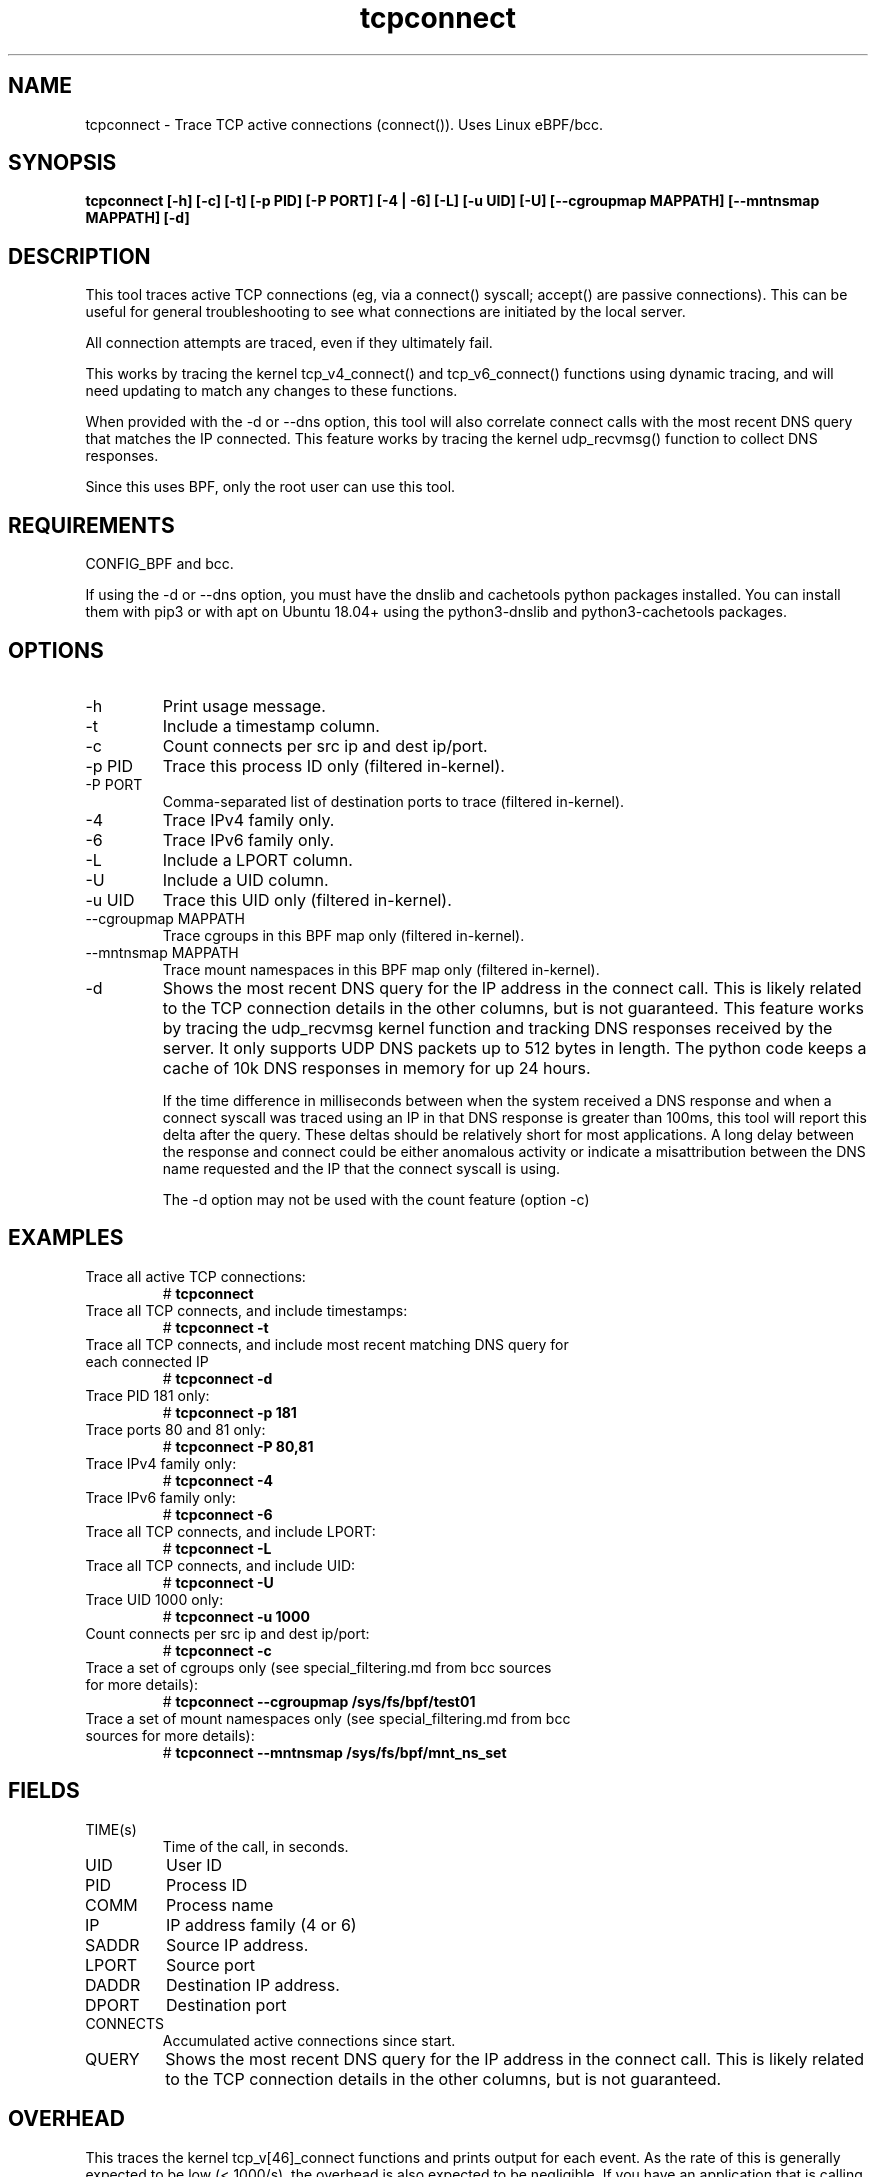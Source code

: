 .TH tcpconnect 8  "2020-02-20" "USER COMMANDS"
.SH NAME
tcpconnect \- Trace TCP active connections (connect()). Uses Linux eBPF/bcc.
.SH SYNOPSIS
.B tcpconnect [\-h] [\-c] [\-t] [\-p PID] [-P PORT] [\-4 | \-6] [\-L] [-u UID] [-U] [\-\-cgroupmap MAPPATH] [\-\-mntnsmap MAPPATH] [\-d]
.SH DESCRIPTION
This tool traces active TCP connections (eg, via a connect() syscall;
accept() are passive connections). This can be useful for general
troubleshooting to see what connections are initiated by the local server.

All connection attempts are traced, even if they ultimately fail.

This works by tracing the kernel tcp_v4_connect() and tcp_v6_connect() functions
using dynamic tracing, and will need updating to match any changes to these
functions.

When provided with the \-d or \-\-dns option, this tool will also correlate
connect calls with the most recent DNS query that matches the IP connected.
This feature works by tracing the kernel udp_recvmsg() function to collect DNS
responses.

Since this uses BPF, only the root user can use this tool.
.SH REQUIREMENTS
CONFIG_BPF and bcc.

If using the \-d or \-\-dns option, you must have the
dnslib and cachetools python packages installed.  You can install them with pip3 or with
apt on Ubuntu 18.04+ using the python3\-dnslib and python3\-cachetools packages.
.SH OPTIONS
.TP
\-h
Print usage message.
.TP
\-t
Include a timestamp column.
.TP
\-c
Count connects per src ip and dest ip/port.
.TP
\-p PID
Trace this process ID only (filtered in-kernel).
.TP
\-P PORT
Comma-separated list of destination ports to trace (filtered in-kernel).
.TP
\-4
Trace IPv4 family only.
.TP
\-6
Trace IPv6 family only.
.TP
\-L
Include a LPORT column.
.TP
\-U
Include a UID column.
.TP
\-u UID
Trace this UID only (filtered in-kernel).
.TP
\-\-cgroupmap MAPPATH
Trace cgroups in this BPF map only (filtered in-kernel).
.TP
\--mntnsmap  MAPPATH
Trace mount namespaces in this BPF map only (filtered in-kernel).
.TP
\-d
Shows the most recent DNS query for the IP address in the connect call.
This is likely related to the TCP connection details in the other columns, but is not guaranteed.
This
feature works by tracing the udp_recvmsg kernel function and tracking DNS
responses received by the server.  It only supports UDP DNS packets up to 512 bytes
in length.  The python code keeps a cache of 10k DNS responses in memory
for up 24 hours.

If the time difference in milliseconds
between when the system received a DNS response and when a
connect syscall was traced using an IP in that DNS response is greater than 100ms,
this tool will report this delta after the query.
These deltas should be relatively short for most applications.  A
long delay between the response and connect could be either anomalous activity
or indicate a misattribution between the DNS name requested and the IP that
the connect syscall is using.

The \-d option may not be used with the count feature (option \-c)
.SH EXAMPLES
.TP
Trace all active TCP connections:
#
.B tcpconnect
.TP
Trace all TCP connects, and include timestamps:
#
.B tcpconnect \-t
.TP
Trace all TCP connects, and include most recent matching DNS query for each connected IP
#
.B tcpconnect \-d
.TP
Trace PID 181 only:
#
.B tcpconnect \-p 181
.TP
Trace ports 80 and 81 only:
#
.B tcpconnect \-P 80,81
.TP
Trace IPv4 family only:
#
.B tcpconnect -4
.TP
Trace IPv6 family only:
#
.B tcpconnect -6
.TP
Trace all TCP connects, and include LPORT:
#
.B tcpconnect \-L
.TP
Trace all TCP connects, and include UID:
#
.B tcpconnect \-U
.TP
Trace UID 1000 only:
#
.B tcpconnect \-u 1000
.TP
Count connects per src ip and dest ip/port:
#
.B tcpconnect \-c
.TP
Trace a set of cgroups only (see special_filtering.md from bcc sources for more details):
#
.B tcpconnect \-\-cgroupmap /sys/fs/bpf/test01
.TP
Trace a set of mount namespaces only (see special_filtering.md from bcc sources for more details):
#
.B tcpconnect \-\-mntnsmap /sys/fs/bpf/mnt_ns_set
.SH FIELDS
.TP
TIME(s)
Time of the call, in seconds.
.TP
UID
User ID
.TP
PID
Process ID
.TP
COMM
Process name
.TP
IP
IP address family (4 or 6)
.TP
SADDR
Source IP address.
.TP
LPORT
Source port
.TP
DADDR
Destination IP address.
.TP
DPORT
Destination port
.TP
CONNECTS
Accumulated active connections since start.
.TP
QUERY
Shows the most recent DNS query for the IP address in the connect call.
This is likely related to the TCP connection details in the other columns, but is not guaranteed.
.SH OVERHEAD
This traces the kernel tcp_v[46]_connect functions and prints output for each
event. As the rate of this is generally expected to be low (< 1000/s), the
overhead is also expected to be negligible. If you have an application that
is calling a high rate of connect()s, such as a proxy server, then test and
understand this overhead before use.

If you are using the \-d option to track DNS requests, this tool will trace the
udp_recvmsg function and generate an event for any packets from UDP port 53.
This event contains up to 512 bytes of the UDP packet payload.
Typical applications do not extensively use UDP, so the performance overhead of
tracing udp_recvmsg is
expected to be negligible,   However, if you have an application that receives
many UDP packets, then you should test and understand the overhead of tracing
every received UDP message.  Furthermore, performance overhead of running
this tool on a DNS server is expected to be higher than average because all
DNS response packets will be copied to userspace.
.SH SOURCE
This is from bcc.
.IP
https://github.com/iovisor/bcc
.PP
Also look in the bcc distribution for a companion _examples.txt file containing
example usage, output, and commentary for this tool.
.SH OS
Linux
.SH STABILITY
Unstable - in development.
.SH AUTHOR
Brendan Gregg
.SH SEE ALSO
tcptracer(8), tcpaccept(8), funccount(8), tcpdump(8)
